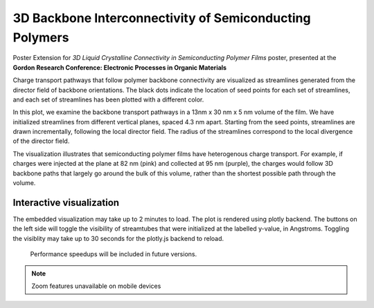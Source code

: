 3D Backbone Interconnectivity of Semiconducting Polymers
===================================

Poster Extension for *3D Liquid Crystalline Connectivity in Semiconducting
Polymer Films* poster, presented at the **Gordon Research Conference: 
Electronic Processes in Organic Materials**

Charge transport pathways that follow polymer backbone connectivity are visualized 
as streamlines generated from the director field of backbone orientations. The black 
dots indicate the location of seed points for each set of streamlines, and each set of 
streamlines has been plotted with a different color. 

In this plot, we examine the backbone transport pathways in a 13nm x 30 nm x 5 nm volume of the film.
We have initialized streamlines from different vertical planes, spaced 4.3 nm apart.
Starting from the seed points, streamlines are drawn incrementally, following the  local director field. 
The radius of the streamlines correspond to the local divergence of the director field.

The visualization illustrates that semiconducting polymer films have heterogenous charge 
transport. For example, if charges were injected at the plane at 82 nm (pink) and collected
at 95 nm (purple), the charges would follow 3D backbone paths that largely go around the bulk
of this volume, rather than the shortest possible path through the volume.


Interactive visualization
---------------------------

The embedded visualization may take up to 2 minutes to load. 
The plot is rendered using plotly backend. 
The buttons on the left side will toggle the visibility of streamtubes that were
initialized at the labelled y-value, in Angstroms.
Toggling the visiblity may take up to 30 seconds for the plotly.js backend to reload.
 Performance speedups will be included in future versions.

.. note::

   Zoom features unavailable on mobile devices



.. raw:: html

   <iframe src="_static/S0_corner_streamplot_820to950by63.html" id="plotly3D" style="border:none; width: 100%; height: 100vh"></iframe>




